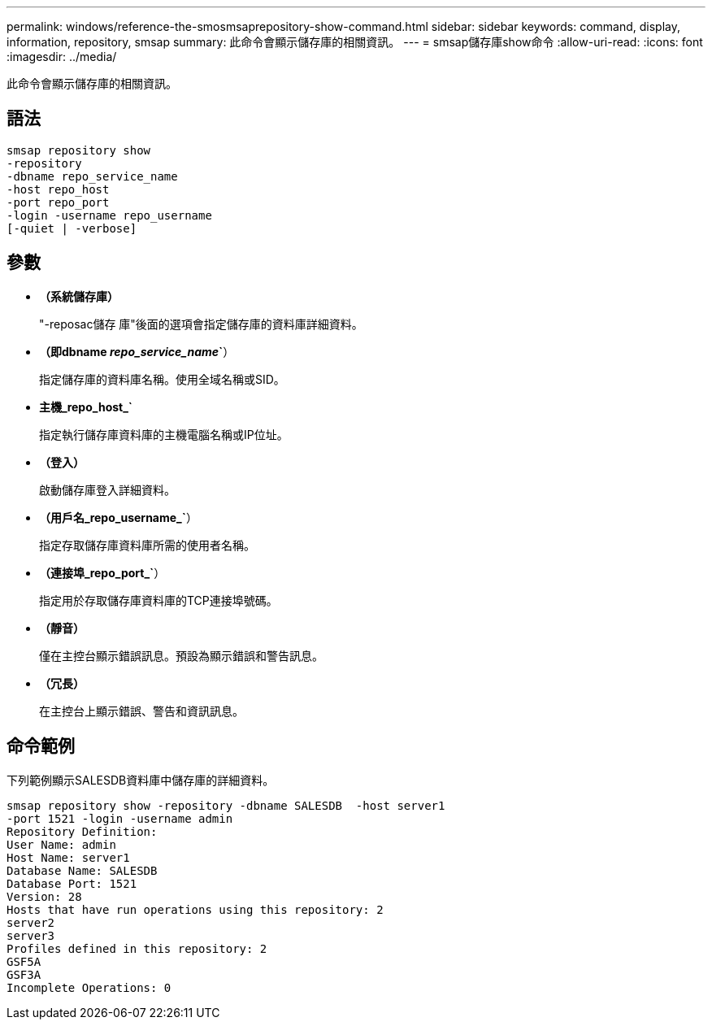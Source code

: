 ---
permalink: windows/reference-the-smosmsaprepository-show-command.html 
sidebar: sidebar 
keywords: command, display, information, repository, smsap 
summary: 此命令會顯示儲存庫的相關資訊。 
---
= smsap儲存庫show命令
:allow-uri-read: 
:icons: font
:imagesdir: ../media/


[role="lead"]
此命令會顯示儲存庫的相關資訊。



== 語法

[listing]
----

smsap repository show
-repository
-dbname repo_service_name
-host repo_host
-port repo_port
-login -username repo_username
[-quiet | -verbose]
----


== 參數

* *（系統儲存庫）*
+
"-reposac儲存 庫"後面的選項會指定儲存庫的資料庫詳細資料。

* *（即dbname _repo_service_name_`*）
+
指定儲存庫的資料庫名稱。使用全域名稱或SID。

* *主機_repo_host_`*
+
指定執行儲存庫資料庫的主機電腦名稱或IP位址。

* *（登入）*
+
啟動儲存庫登入詳細資料。

* *（用戶名_repo_username_`*）
+
指定存取儲存庫資料庫所需的使用者名稱。

* *（連接埠_repo_port_`*）
+
指定用於存取儲存庫資料庫的TCP連接埠號碼。

* *（靜音）*
+
僅在主控台顯示錯誤訊息。預設為顯示錯誤和警告訊息。

* *（冗長）*
+
在主控台上顯示錯誤、警告和資訊訊息。





== 命令範例

下列範例顯示SALESDB資料庫中儲存庫的詳細資料。

[listing]
----
smsap repository show -repository -dbname SALESDB  -host server1
-port 1521 -login -username admin
Repository Definition:
User Name: admin
Host Name: server1
Database Name: SALESDB
Database Port: 1521
Version: 28
Hosts that have run operations using this repository: 2
server2
server3
Profiles defined in this repository: 2
GSF5A
GSF3A
Incomplete Operations: 0
----
